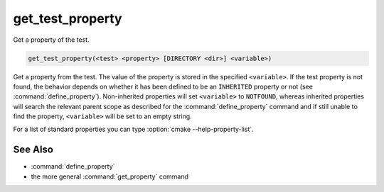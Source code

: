 get_test_property
-----------------

Get a property of the test.

.. code-block:: cmake

  get_test_property(<test> <property> [DIRECTORY <dir>] <variable>)

Get a property from the test.  The value of the property is stored in
the specified ``<variable>``.  If the test property is not found, the behavior
depends on whether it has been defined to be an ``INHERITED`` property
or not (see :command:`define_property`).  Non-inherited properties will set
``<variable>`` to ``NOTFOUND``, whereas inherited properties will search the
relevant parent scope as described for the :command:`define_property`
command and if still unable to find the property, ``<variable>`` will be set to
an empty string.

For a list of standard properties you can type
:option:`cmake --help-property-list`.

.. versionadded:: 3.28
  Directory scope can be overridden with the following sub-option:

  ``DIRECTORY <dir>``
    The test property will be read from the ``<dir>`` directory's
    scope.  CMake must already know about that source directory, either by
    having added it through a call to :command:`add_subdirectory` or ``<dir>``
    being the top level source directory.  Relative paths are treated as
    relative to the current source directory. ``<dir>`` may reference a binary
    directory.

See Also
^^^^^^^^

* :command:`define_property`
* the more general :command:`get_property` command
